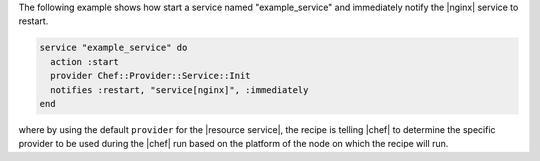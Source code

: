 .. This is an included how-to. 

The following example shows how start a service named "example_service" and immediately notify the |nginx| service to restart.

.. code-block:: ruby

   service "example_service" do
     action :start
     provider Chef::Provider::Service::Init
     notifies :restart, "service[nginx]", :immediately
   end

where by using the default ``provider`` for the |resource service|, the recipe is telling |chef| to determine the specific provider to be used during the |chef| run based on the platform of the node on which the recipe will run.
